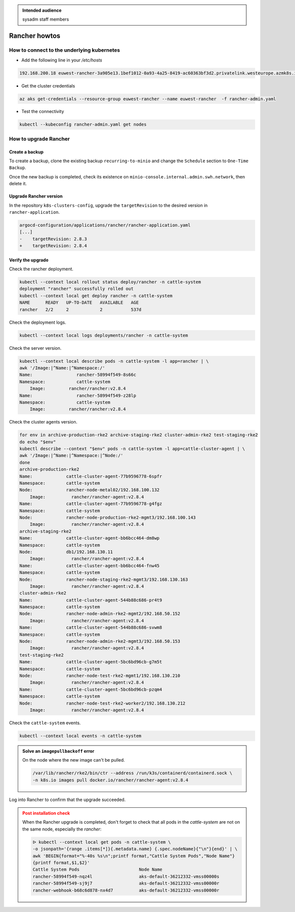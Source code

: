 .. _rancher_howtos:

.. admonition:: Intended audience
   :class: important

   sysadm staff members


Rancher howtos
==============

How to connect to the underlying kubernetes
-------------------------------------------

- Add the following line in your `/etc/hosts`

.. code::

    192.168.200.18 euwest-rancher-3a905e13.1bef1012-0a93-4a25-8419-ac60363bf3d2.privatelink.westeurope.azmk8s.io


- Get the cluster credentials

.. code:: bash

    az aks get-credentials --resource-group euwest-rancher --name euwest-rancher  -f rancher-admin.yaml


- Test the connectivity

.. code:: bash

    kubectl --kubeconfig rancher-admin.yaml get nodes

.. _rancher_howtos_upgrade:

How to upgrade Rancher
----------------------

Create a backup
^^^^^^^^^^^^^^^

To create a backup, clone the existing backup ``recurring-to-minio`` and change the ``Schedule`` section to ``One-Time Backup``.

|rancher-upgrade-backup-01|

.. |rancher-upgrade-backup-01| image:: ../../images/rancher/rancher-upgrade-backup-01.png

|rancher-upgrade-backup-02|

.. |rancher-upgrade-backup-02| image:: ../../images/rancher/rancher-upgrade-backup-02.png

Once the new backup is completed, check its existence on ``minio-console.internal.admin.swh.network``, then delete it.

|rancher-upgrade-backup-03|

.. |rancher-upgrade-backup-03| image:: ../../images/rancher/rancher-upgrade-backup-03.png

|rancher-upgrade-backup-04|

.. |rancher-upgrade-backup-04| image:: ../../images/rancher/rancher-upgrade-backup-04.png

|rancher-upgrade-backup-05|

.. |rancher-upgrade-backup-05| image:: ../../images/rancher/rancher-upgrade-backup-05.png

Upgrade Rancher version
^^^^^^^^^^^^^^^^^^^^^^^

In the repository ``k8s-clusters-config``, upgrade the ``targetRevision`` to the desired version in ``rancher-application``.

.. code:: diff

    argocd-configuration/applications/rancher/rancher-application.yaml
    [...]
    -    targetRevision: 2.8.3
    +    targetRevision: 2.8.4

Verify the upgrade
^^^^^^^^^^^^^^^^^^

Check the rancher deployment.

.. code:: bash

    kubectl --context local rollout status deploy/rancher -n cattle-system
    deployment "rancher" successfully rolled out
    kubectl --context local get deploy rancher -n cattle-system
    NAME      READY   UP-TO-DATE   AVAILABLE   AGE
    rancher   2/2     2            2           537d

Check the deployment logs.

.. code:: bash

    kubectl --context local logs deployments/rancher -n cattle-system

Check the server version.

.. code:: bash

    kubectl --context local describe pods -n cattle-system -l app=rancher | \
    awk '/Image:|^Name:|^Namespace:/'
    Name:                 rancher-58994f549-8s66c
    Namespace:            cattle-system
        Image:         rancher/rancher:v2.8.4
    Name:                 rancher-58994f549-z28lp
    Namespace:            cattle-system
        Image:         rancher/rancher:v2.8.4

Check the cluster agents version.

.. code:: bash

    for env in archive-production-rke2 archive-staging-rke2 cluster-admin-rke2 test-staging-rke2
    do echo "$env"
    kubectl describe --context "$env" pods -n cattle-system -l app=cattle-cluster-agent | \
    awk '/Image:|^Name:|^Namespace:|^Node:/'
    done
    archive-production-rke2
    Name:             cattle-cluster-agent-77b9596778-6spfr
    Namespace:        cattle-system
    Node:             rancher-node-metal02/192.168.100.132
        Image:          rancher/rancher-agent:v2.8.4
    Name:             cattle-cluster-agent-77b9596778-g4fgz
    Namespace:        cattle-system
    Node:             rancher-node-production-rke2-mgmt3/192.168.100.143
        Image:          rancher/rancher-agent:v2.8.4
    archive-staging-rke2
    Name:             cattle-cluster-agent-bb6bcc464-dm8wp
    Namespace:        cattle-system
    Node:             db1/192.168.130.11
        Image:          rancher/rancher-agent:v2.8.4
    Name:             cattle-cluster-agent-bb6bcc464-fnw45
    Namespace:        cattle-system
    Node:             rancher-node-staging-rke2-mgmt3/192.168.130.163
        Image:          rancher/rancher-agent:v2.8.4
    cluster-admin-rke2
    Name:             cattle-cluster-agent-544b88c686-pr4t9
    Namespace:        cattle-system
    Node:             rancher-node-admin-rke2-mgmt2/192.168.50.152
        Image:          rancher/rancher-agent:v2.8.4
    Name:             cattle-cluster-agent-544b88c686-svwm8
    Namespace:        cattle-system
    Node:             rancher-node-admin-rke2-mgmt3/192.168.50.153
        Image:          rancher/rancher-agent:v2.8.4
    test-staging-rke2
    Name:             cattle-cluster-agent-5bc6bd96cb-g7m5t
    Namespace:        cattle-system
    Node:             rancher-node-test-rke2-mgmt1/192.168.130.210
        Image:          rancher/rancher-agent:v2.8.4
    Name:             cattle-cluster-agent-5bc6bd96cb-pzqm4
    Namespace:        cattle-system
    Node:             rancher-node-test-rke2-worker2/192.168.130.212
        Image:          rancher/rancher-agent:v2.8.4

Check the ``cattle-system`` events.

.. code:: bash

    kubectl --context local events -n cattle-system

.. admonition:: Solve an ``imagepullbackoff`` error
   :class: Note

   On the node where the new image can't be pulled.

   .. code:: bash

       /var/lib/rancher/rke2/bin/ctr --address /run/k3s/containerd/containerd.sock \
       -n k8s.io images pull docker.io/rancher/rancher-agent:v2.8.4

Log into Rancher to confirm that the upgrade succeeded.

|rancher-upgrade-about|

.. |rancher-upgrade-about| image:: ../../images/rancher/rancher-upgrade-about.png

.. admonition:: Post installation check
   :class: warning

   When the Rancher upgrade is completed, don't forget to check that all pods
   in the `cattle-system` are not on the same node, especially the `rancher`:

   .. code:: bash

      ᐅ kubectl --context local get pods -n cattle-system \
      -o jsonpath='{range .items[*]}{.metadata.name} {.spec.nodeName}{"\n"}{end}' | \
      awk 'BEGIN{format="%-40s %s\n";printf format,"Cattle System Pods","Node Name"}
      {printf format,$1,$2}'
      Cattle System Pods                       Node Name
      rancher-58994f549-nqz4l                  aks-default-36212332-vmss00000s
      rancher-58994f549-sj9j7                  aks-default-36212332-vmss00000r
      rancher-webhook-b68c6d878-nx4d7          aks-default-36212332-vmss00000r
